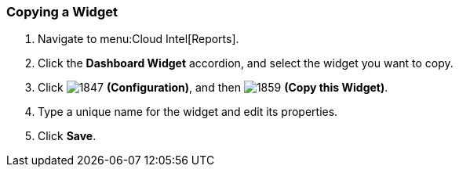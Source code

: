[[_to_copy_a_widget]]
=== Copying a Widget

. Navigate to menu:Cloud Intel[Reports].
. Click the *Dashboard Widget* accordion, and select the widget you want to copy.
. Click  image:1847.png[] *(Configuration)*, and then  image:1859.png[] *(Copy this Widget)*. 
. Type a unique name for the widget and edit its properties.
. Click *Save*.


